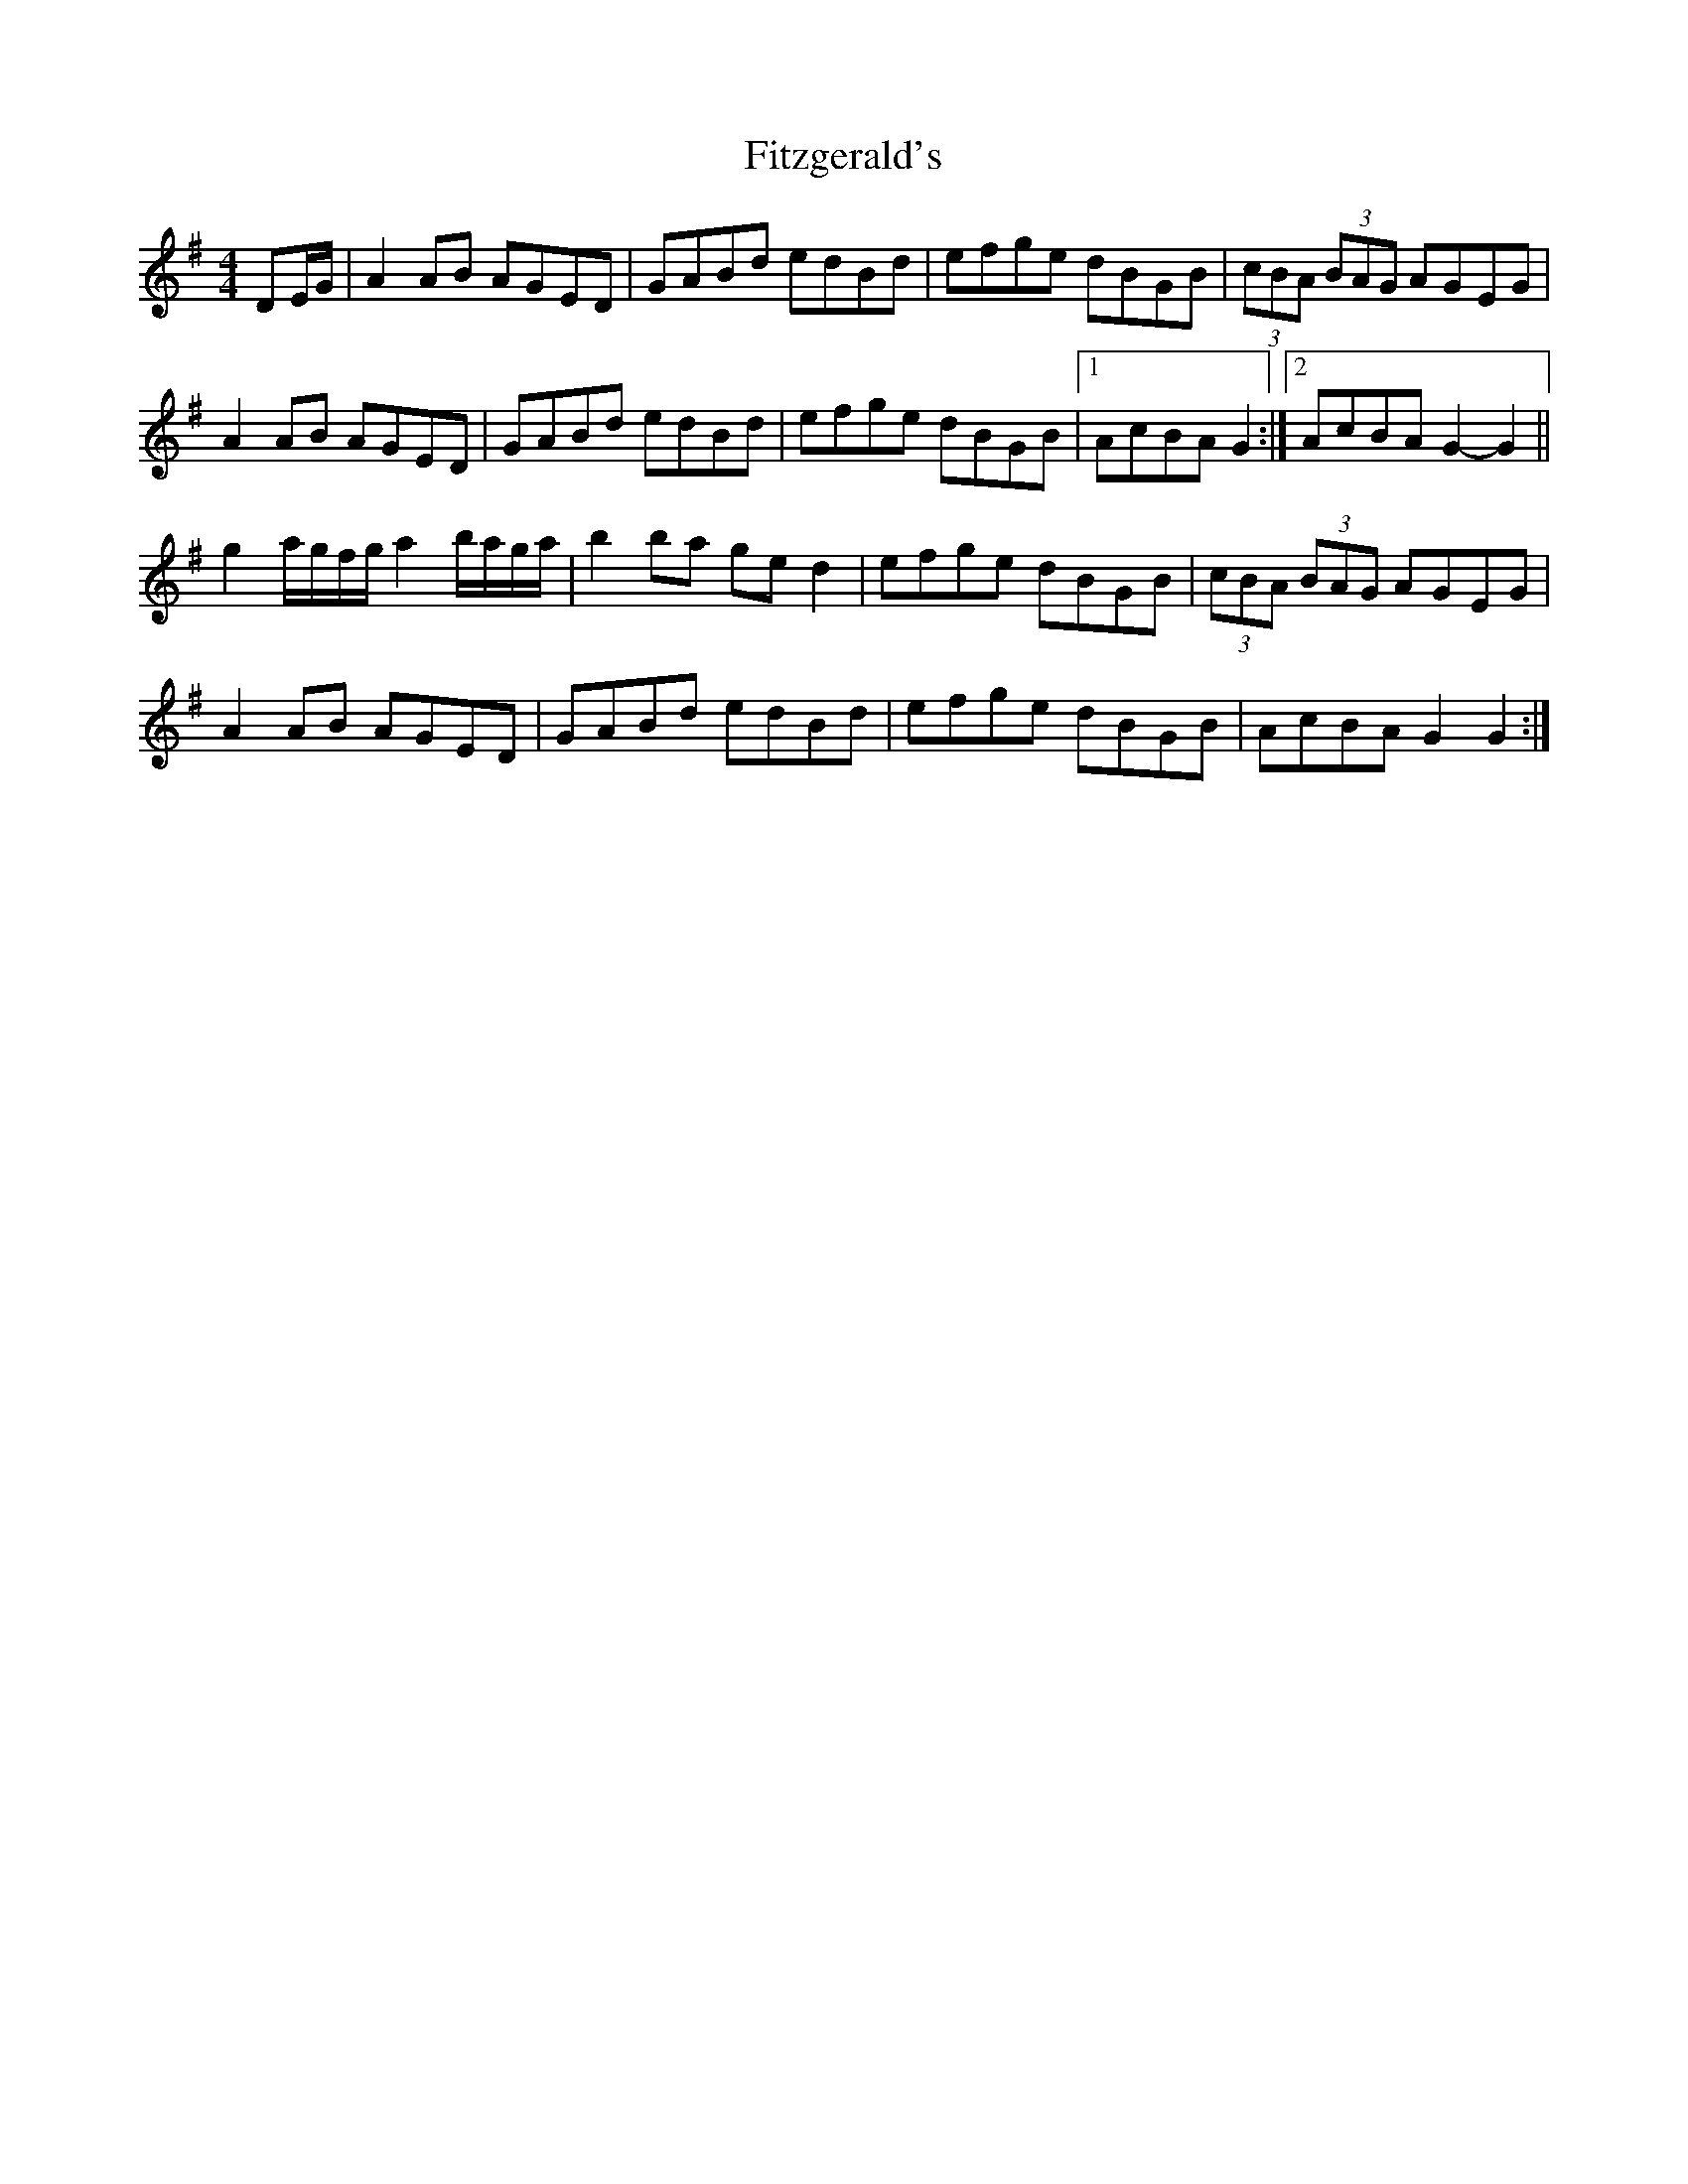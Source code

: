 X: 1
T: Fitzgerald's
Z: ceili
S: https://thesession.org/tunes/5792#setting5792
R: hornpipe
M: 4/4
L: 1/8
K: Gmaj
DE/G/|A2 AB AGED|GABd edBd|efge dBGB|(3cBA (3BAG AGEG|
A2 AB AGED|GABd edBd|efge dBGB|1 AcBA G2 :|2 AcBA G2-G2 ||
g2 a/g/f/g/ a2 b/a/g/a/|b2 ba ge d2|efge dBGB|(3cBA (3BAG AGEG|
A2 AB AGED|GABd edBd|efge dBGB|AcBA G2 G2 :|
